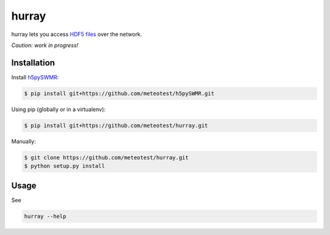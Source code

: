 hurray
======

.. image:: https://travis-ci.org/meteotest/hurray.svg?branch=master
   :alt: Build Status
   :target: https://travis-ci.org/meteotest/hurray

hurray lets you access `HDF5 files <http://www.h5py.org/>`_ over the network.

*Caution: work in progress!*


Installation
------------

Install `h5pySWMR <https://github.com/meteotest/h5pySWMR>`_:

.. code-block:: bash

    $ pip install git+https://github.com/meteotest/h5pySWMR.git

Using pip (globally or in a virtualenv):

.. code-block:: bash

    $ pip install git+https://github.com/meteotest/hurray.git

Manually:

.. code-block:: bash

    $ git clone https://github.com/meteotest/hurray.git
    $ python setup.py install


Usage
-----
See

.. code-block:: bash

    hurray --help
